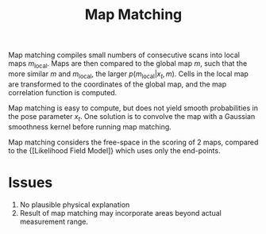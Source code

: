:PROPERTIES:
:ID:       011be61f-9934-4996-9c6c-328a19eaff96
:END:
#+title: Map Matching

Map matching compiles small numbers of consecutive scans into
local maps $m_{\mathrm{local}}$. Maps are then compared to the global
map $m$, such that the more similar $m$ and $m_{\mathrm{local}}$, the
larger $p(m_\mathrm{local} | x_t, m)$. Cells in the local map are
transformed to the coordinates of the global map, and the map
correlation function is computed.

Map matching is easy to compute, but does not yield smooth
probabilities in the pose parameter $x_t$. One solution is to convolve
the map with a Gaussian smoothness kernel before running map matching.

Map matching considers the free-space in the scoring of 2 maps,
compared to the {[Likelihood Field Model]} which uses only the
end-points.

* Issues

1. No plausible physical explanation
2. Result of map matching may incorporate areas beyond actual
   measurement range.
